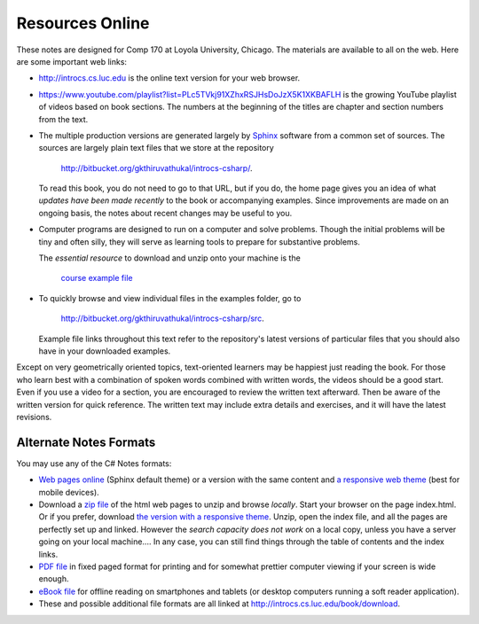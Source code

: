 Resources Online
============================

These notes are designed for Comp 170 at Loyola University, Chicago.  
The materials are available to all on the web.
Here are some important web links:

*   http://introcs.cs.luc.edu is the online text version for your web browser.

*   https://www.youtube.com/playlist?list=PLc5TVkj91XZhxRSJHsDoJzX5K1XKBAFLH
    is the growing YouTube playlist of videos based on book sections.   The numbers
    at the beginning of the titles are chapter and section numbers from the text.

*   The multiple production versions are generated largely by 
    `Sphinx <http://sphinx.pocoo.org/>`_ software from a common
    set of sources.  The sources are
    largely plain text files that we store at the repository
       
       http://bitbucket.org/gkthiruvathukal/introcs-csharp/.
    
    To read this book, you do not need to go to that URL, but if you do, the home page
    gives you an idea of what *updates have been made recently* to the book or 
    accompanying examples. Since improvements are made on an ongoing basis, 
    the notes about recent changes may be useful to you.
    
*   Computer programs are designed to run on a computer and solve problems.  
    Though the initial problems will be tiny and often silly, 
    they will serve as learning tools to prepare for substantive problems.
    
    The *essential resource* to download and unzip onto your machine is the 
    
       `course example file <http://introcs.cs.luc.edu/book/download/comp170code.zip>`_
    
*   To quickly browse and view individual files in the examples folder, go to
       
       http://bitbucket.org/gkthiruvathukal/introcs-csharp/src.
    
    Example file links throughout this text refer to the repository's latest
    versions of particular files that you should
    also have in your downloaded examples.
    
Except on very geometrically oriented topics, text-oriented learners may be 
happiest just reading the book.  For those who learn best with a combination
of spoken words combined with written words, the videos should be a good
start.  Even if you use a video for a section, you are encouraged to review
the written text afterward.  
Then be aware of the written version for quick reference.
The written text may include extra details and exercises, and it
will have the latest revisions.
 
Alternate Notes Formats
-------------------------------------------   

You may use any of the C# Notes formats:

- `Web pages online <http://introcs.cs.luc.edu/book/html/default>`_ (Sphinx default theme) 
  or a version with the same content and 
  `a responsive web theme <http://introcs.cs.luc.edu/book/html/bootstrap>`_ 
  (best for mobile devices).

- Download a
  `zip file <http://introcs.cs.luc.edu/book/download/default/comp170html.zip>`_
  of the html web pages to unzip and browse *locally*.  
  Start your browser on the page index.html.	
  Or if you prefer, download
  `the version with a responsive theme <http://introcs.cs.luc.edu/book/download/bootstrap/comp170html.zip>`_.
  Unzip, open the index file, and all the pages are perfectly set up and linked.  
  However the *search capacity does not work* on a local copy, unless you have 
  a server going on your local machine....   
  In any case, you can still find things through the table of contents and the index links.
  
- `PDF file <http://introcs.cs.luc.edu/book/download/comp170.pdf>`_ 
  in fixed paged format for printing
  and for somewhat prettier computer viewing if your screen is wide enough.

- `eBook file <http://introcs.cs.luc.edu/book/download/comp170.epub>`_ 
  for offline reading on smartphones and tablets
  (or desktop computers running a soft reader application).

- These and possible additional file formats are all linked at
  http://introcs.cs.luc.edu/book/download.
